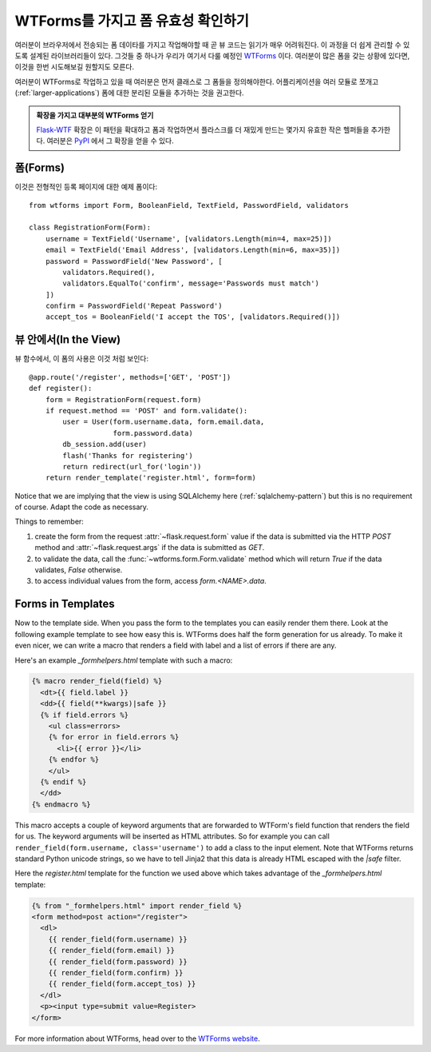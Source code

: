 WTForms를 가지고 폼 유효성 확인하기
===================================

여러분이 브라우저에서 전송되는 폼 데이타를 가지고 작업해야할 때
곧 뷰 코드는 읽기가 매우 어려워진다.  이 과정을 더 쉽게 관리할 수 있도록
설계된 라이브러리들이 있다.  그것들 중 하나가 우리가 여기서 다룰 예정인
`WTForms`_  이다.  여러분이 많은 폼을 갖는 상황에 있다면, 이것을 한번
시도해보길 원할지도 모른다.

여러분이 WTForms로 작업하고 있을 때 여러분은 먼저 클래스로 그 폼들을
정의해야한다.  어플리케이션을 여러 모듈로 쪼개고 (:ref:`larger-applications`)
폼에 대한 분리된 모듈을 추가하는 것을 권고한다.

.. admonition:: 확장을 가지고 대부분의 WTForms 얻기

   `Flask-WTF`_ 확장은 이 패턴을 확대하고 폼과 작업하면서 플라스크를 더
   재밌게 만드는 몇가지 유효한 작은 헬퍼들을 추가한다.  여러분은 `PyPI
   <http://pypi.python.org/pypi/Flask-WTF>`_ 에서 그 확장을 얻을 수 있다.

.. _Flask-WTF: http://packages.python.org/Flask-WTF/

폼(Forms)
---------

이것은 전형적인 등록 페이지에 대한 예제 폼이다::

    from wtforms import Form, BooleanField, TextField, PasswordField, validators

    class RegistrationForm(Form):
        username = TextField('Username', [validators.Length(min=4, max=25)])
        email = TextField('Email Address', [validators.Length(min=6, max=35)])
        password = PasswordField('New Password', [
            validators.Required(),
            validators.EqualTo('confirm', message='Passwords must match')
        ])
        confirm = PasswordField('Repeat Password')
        accept_tos = BooleanField('I accept the TOS', [validators.Required()])

뷰 안에서(In the View)
----------------------

뷰 함수에서, 이 폼의 사용은 이것 처럼 보인다::

    @app.route('/register', methods=['GET', 'POST'])
    def register():
        form = RegistrationForm(request.form)
        if request.method == 'POST' and form.validate():
            user = User(form.username.data, form.email.data,
                        form.password.data)
            db_session.add(user)
            flash('Thanks for registering')
            return redirect(url_for('login'))
        return render_template('register.html', form=form)


Notice that we are implying that the view is using SQLAlchemy here
(:ref:`sqlalchemy-pattern`) but this is no requirement of course.  Adapt
the code as necessary.

Things to remember:

1. create the form from the request :attr:`~flask.request.form` value if
   the data is submitted via the HTTP `POST` method and
   :attr:`~flask.request.args` if the data is submitted as `GET`.
2. to validate the data, call the :func:`~wtforms.form.Form.validate`
   method which will return `True` if the data validates, `False`
   otherwise.
3. to access individual values from the form, access `form.<NAME>.data`.

Forms in Templates
------------------

Now to the template side.  When you pass the form to the templates you can
easily render them there.  Look at the following example template to see
how easy this is.  WTForms does half the form generation for us already.
To make it even nicer, we can write a macro that renders a field with
label and a list of errors if there are any.

Here's an example `_formhelpers.html` template with such a macro:

.. sourcecode:: html+jinja

    {% macro render_field(field) %}
      <dt>{{ field.label }}
      <dd>{{ field(**kwargs)|safe }}
      {% if field.errors %}
        <ul class=errors>
        {% for error in field.errors %}
          <li>{{ error }}</li>
        {% endfor %}
        </ul>
      {% endif %}
      </dd>
    {% endmacro %}

This macro accepts a couple of keyword arguments that are forwarded to
WTForm's field function that renders the field for us.  The keyword
arguments will be inserted as HTML attributes.  So for example you can
call ``render_field(form.username, class='username')`` to add a class to
the input element.  Note that WTForms returns standard Python unicode
strings, so we have to tell Jinja2 that this data is already HTML escaped
with the `|safe` filter.

Here the `register.html` template for the function we used above which
takes advantage of the `_formhelpers.html` template:

.. sourcecode:: html+jinja

    {% from "_formhelpers.html" import render_field %}
    <form method=post action="/register">
      <dl>
        {{ render_field(form.username) }}
        {{ render_field(form.email) }}
        {{ render_field(form.password) }}
        {{ render_field(form.confirm) }}
        {{ render_field(form.accept_tos) }}
      </dl>
      <p><input type=submit value=Register>
    </form>

For more information about WTForms, head over to the `WTForms
website`_.

.. _WTForms: http://wtforms.simplecodes.com/
.. _WTForms website: http://wtforms.simplecodes.com/
